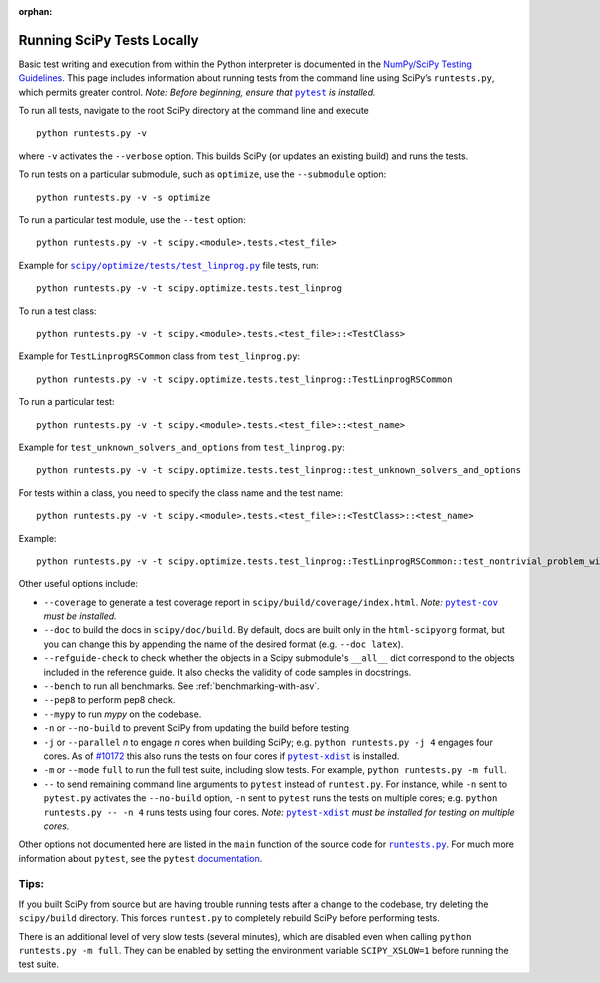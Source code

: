 :orphan:

.. _runtests:

===========================
Running SciPy Tests Locally
===========================

Basic test writing and execution from within the Python interpreter is
documented in the `NumPy/SciPy Testing Guidelines`_. This page includes
information about running tests from the command line using SciPy’s
``runtests.py``, which permits greater control. *Note: Before beginning,
ensure that* |pytest|_ *is installed.*

To run all tests, navigate to the root SciPy directory at the command
line and execute

::

   python runtests.py -v

where ``-v`` activates the ``--verbose`` option. This builds SciPy (or
updates an existing build) and runs the tests.

To run tests on a particular submodule, such as ``optimize``, use the
``--submodule`` option:

::

   python runtests.py -v -s optimize

To run a particular test module, use the ``--test`` option:

::

   python runtests.py -v -t scipy.<module>.tests.<test_file>

Example for |test-linprog|_ file tests, run:

::

   python runtests.py -v -t scipy.optimize.tests.test_linprog

To run a test class:

::

   python runtests.py -v -t scipy.<module>.tests.<test_file>::<TestClass>

Example for ``TestLinprogRSCommon`` class from ``test_linprog.py``:

::

   python runtests.py -v -t scipy.optimize.tests.test_linprog::TestLinprogRSCommon

To run a particular test:

::

   python runtests.py -v -t scipy.<module>.tests.<test_file>::<test_name>

Example for ``test_unknown_solvers_and_options`` from ``test_linprog.py``:

::

   python runtests.py -v -t scipy.optimize.tests.test_linprog::test_unknown_solvers_and_options

For tests within a class, you need to specify the class name and the test name:

::

   python runtests.py -v -t scipy.<module>.tests.<test_file>::<TestClass>::<test_name>

Example:

::

   python runtests.py -v -t scipy.optimize.tests.test_linprog::TestLinprogRSCommon::test_nontrivial_problem_with_guess


Other useful options include:

-  ``--coverage`` to generate a test coverage report in
   ``scipy/build/coverage/index.html``. *Note:* |pytest-cov|_ *must be
   installed.*
-  ``--doc`` to build the docs in ``scipy/doc/build``. By default,
   docs are built only in the ``html-scipyorg`` format, but you can
   change this by appending the name of the desired format
   (e.g. ``--doc latex``).
-  ``--refguide-check`` to check whether the objects in a Scipy submodule's
   ``__all__`` dict correspond to the objects included in the reference
   guide. It also checks the validity of code samples in docstrings.
- ``--bench`` to run all benchmarks. See :ref:`benchmarking-with-asv`.
- ``--pep8`` to perform pep8 check.
- ``--mypy`` to run *mypy* on the codebase.
-  ``-n`` or ``--no-build`` to prevent SciPy from updating the build
   before testing
-  ``-j`` or ``--parallel`` *n* to engage *n* cores when building SciPy;
   e.g. \ ``python runtests.py -j 4`` engages four cores. As of `#10172`_
   this also runs the tests on four cores if |pytest-xdist|_ is installed.
-  ``-m`` or ``--mode`` ``full`` to run the full test suite, including slow
   tests. For example, ``python runtests.py -m full``.
-  ``--`` to send remaining command line arguments to ``pytest`` instead of
   ``runtest.py``. For instance, while ``-n`` sent to ``pytest.py`` activates
   the ``--no-build`` option, ``-n`` sent to ``pytest`` runs the tests on
   multiple cores; e.g. \ ``python runtests.py -- -n 4`` runs tests using
   four cores. *Note:* |pytest-xdist|_ *must be installed for testing on
   multiple cores.*

Other options not documented here are listed in the ``main`` function of
the source code for |runtests-py|_. For much more information about
``pytest``, see the ``pytest``
`documentation <https://docs.pytest.org/en/latest/usage.html>`_.

Tips:
-----

If you built SciPy from source but are having trouble running tests
after a change to the codebase, try deleting the ``scipy/build``
directory. This forces ``runtest.py`` to completely rebuild SciPy before
performing tests.

There is an additional level of very slow tests (several minutes),
which are disabled even when calling ``python runtests.py -m full``.
They can be enabled by setting the environment variable ``SCIPY_XSLOW=1``
before running the test suite.

.. |runtests-py| replace:: ``runtests.py``
.. _runtests-py: https://github.com/scipy/scipy/blob/master/runtests.py

.. |pytest-cov| replace:: ``pytest-cov``
.. _pytest-cov: https://pypi.org/project/pytest-cov/

.. _#10172: https://github.com/scipy/scipy/pull/10172

.. |pytest-xdist| replace:: ``pytest-xdist``
.. _pytest-xdist: https://pypi.org/project/pytest-xdist/

.. _NumPy/SciPy Testing Guidelines: https://github.com/numpy/numpy/blob/master/doc/TESTS.rst.txt

.. |pytest| replace:: ``pytest``
.. _pytest: https://docs.pytest.org/en/latest/

.. |test-linprog| replace:: ``scipy/optimize/tests/test_linprog.py``
.. _test-linprog: https://github.com/scipy/scipy/blob/master/scipy/optimize/tests/test_linprog.py
